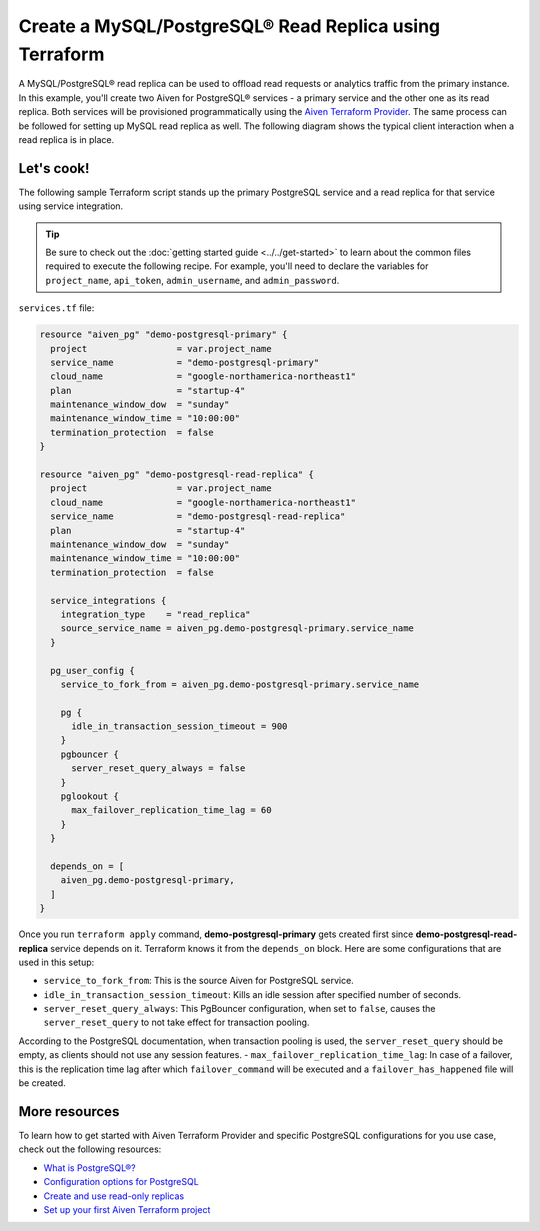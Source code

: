 Create a MySQL/PostgreSQL® Read Replica using Terraform
========================================================

A MySQL/PostgreSQL® read replica can be used to offload read requests or analytics traffic from the primary instance. In this example, you'll create two Aiven for PostgreSQL® services - a primary service and the other one as its read replica. 
Both services will be provisioned programmatically using the `Aiven Terraform Provider <https://registry.terraform.io/providers/aiven/aiven/latest/docs>`_. The same process can be followed for setting up MySQL read replica as well. 
The following diagram shows the typical client interaction when a read replica is in place.

.. mermaid::

   flowchart LR
      id6[Client]
      
      id5>WAL record]

      subgraph Aiven for PostgreSQL
      id1[(Primary)]
      id2[[WAL sender]]
      id1 --> id2
      end
      
      subgraph Aiven for PostgreSQL
      id4[(Read-Replica)]
      id3[[WAL receiver]]
      id3 --> id4
      end

      id2 --> id5 --> id3

      id6-->|Data Modification|id1
      id6-->|Data Read|id4

Let's cook!
'''''''''''''''''''''''''''''''''''

The following sample Terraform script stands up the primary PostgreSQL service and a read replica for that service using service integration. 

.. Tip::

  Be sure to check out the :doc:`getting started guide <../../get-started>` to learn about the common files required to execute the following recipe. For example, you'll need to declare the variables for ``project_name``, ``api_token``, ``admin_username``, and ``admin_password``.

``services.tf`` file:

.. code:: terraform
  
  resource "aiven_pg" "demo-postgresql-primary" {
    project                 = var.project_name
    service_name            = "demo-postgresql-primary"
    cloud_name              = "google-northamerica-northeast1"
    plan                    = "startup-4"
    maintenance_window_dow  = "sunday"
    maintenance_window_time = "10:00:00"
    termination_protection  = false
  }
  
  resource "aiven_pg" "demo-postgresql-read-replica" {
    project                 = var.project_name
    cloud_name              = "google-northamerica-northeast1"
    service_name            = "demo-postgresql-read-replica"
    plan                    = "startup-4"
    maintenance_window_dow  = "sunday"
    maintenance_window_time = "10:00:00"
    termination_protection  = false
  
    service_integrations {
      integration_type    = "read_replica"
      source_service_name = aiven_pg.demo-postgresql-primary.service_name
    }
  
    pg_user_config {
      service_to_fork_from = aiven_pg.demo-postgresql-primary.service_name
  
      pg {
        idle_in_transaction_session_timeout = 900
      }
      pgbouncer {
        server_reset_query_always = false
      }
      pglookout {
        max_failover_replication_time_lag = 60
      }
    }
  
    depends_on = [
      aiven_pg.demo-postgresql-primary,
    ]
  }
  
Once you run ``terraform apply`` command, **demo-postgresql-primary** gets created first since **demo-postgresql-read-replica** service depends on it. 
Terraform knows it from the ``depends_on`` block. Here are some configurations that are used in this setup:

- ``service_to_fork_from``: This is the source Aiven for PostgreSQL service.
- ``idle_in_transaction_session_timeout``: Kills an idle session after specified number of seconds.
- ``server_reset_query_always``: This PgBouncer configuration, when set to ``false``, causes the ``server_reset_query`` to not take effect for transaction pooling.
According to the PostgreSQL documentation, when transaction pooling is used, the ``server_reset_query`` should be empty, as clients should not use any session features.
- ``max_failover_replication_time_lag``: In case of a failover, this is the replication time lag after which ``failover_command`` will be executed and a ``failover_has_happened`` file will be created.

More resources
'''''''''''''''''

To learn how to get started with Aiven Terraform Provider and specific PostgreSQL configurations for you use case, check out the following resources:

- `What is PostgreSQL®? <https://aiven.io/blog/an-introduction-to-postgresql>`_
- `Configuration options for PostgreSQL <https://developer.aiven.io/docs/products/postgresql/reference/list-of-advanced-params.html>`_
- `Create and use read-only replicas <https://developer.aiven.io/docs/products/postgresql/howto/create-read-replica>`_
- `Set up your first Aiven Terraform project <https://developer.aiven.io/docs/tools/terraform/get-started.html>`_
